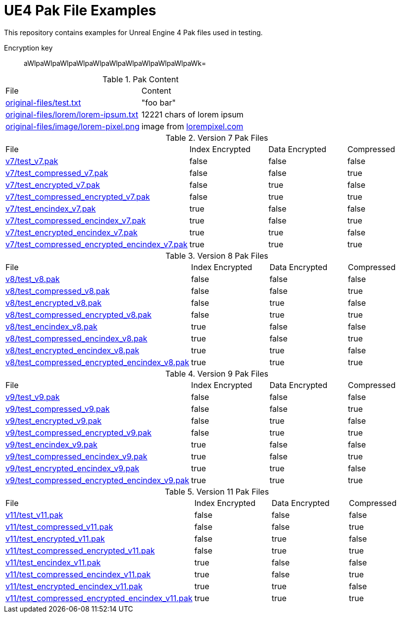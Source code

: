 = UE4 Pak File Examples

This repository contains examples for Unreal Engine 4 Pak files used in testing.

Encryption key:: aWlpaWlpaWlpaWlpaWlpaWlpaWlpaWlpaWlpaWlpaWk=

.Pak Content
|====
| File | Content
| link:original-files/test.txt[] | "foo bar"
| link:original-files/lorem/lorem-ipsum.txt[] | 12221 chars of lorem ipsum
| link:original-files/image/lorem-pixel.png[] | image from link:lorempixel.com[]
|====

.Version 7 Pak Files
|====
| File | Index Encrypted | Data Encrypted | Compressed
| link:v7/test_v7.pak[] | false | false | false
| link:v7/test_compressed_v7.pak[] | false | false | true
| link:v7/test_encrypted_v7.pak[] | false | true | false
| link:v7/test_compressed_encrypted_v7.pak[] | false | true | true
| link:v7/test_encindex_v7.pak[] | true | false | false
| link:v7/test_compressed_encindex_v7.pak[] | true | false | true
| link:v7/test_encrypted_encindex_v7.pak[] | true | true | false
| link:v7/test_compressed_encrypted_encindex_v7.pak[] | true | true | true
|====

.Version 8 Pak Files
|====
| File | Index Encrypted | Data Encrypted | Compressed
| link:v8/test_v8.pak[] | false | false | false
| link:v8/test_compressed_v8.pak[] | false | false | true
| link:v8/test_encrypted_v8.pak[] | false | true | false
| link:v8/test_compressed_encrypted_v8.pak[] | false | true | true
| link:v8/test_encindex_v8.pak[] | true | false | false
| link:v8/test_compressed_encindex_v8.pak[] | true | false | true
| link:v8/test_encrypted_encindex_v8.pak[] | true | true | false
| link:v8/test_compressed_encrypted_encindex_v8.pak[] | true | true | true
|====

.Version 9 Pak Files
|====
| File | Index Encrypted | Data Encrypted | Compressed
| link:v9/test_v9.pak[] | false | false | false
| link:v9/test_compressed_v9.pak[] | false | false | true
| link:v9/test_encrypted_v9.pak[] | false | true | false
| link:v9/test_compressed_encrypted_v9.pak[] | false | true | true
| link:v9/test_encindex_v9.pak[] | true | false | false
| link:v9/test_compressed_encindex_v9.pak[] | true | false | true
| link:v9/test_encrypted_encindex_v9.pak[] | true | true | false
| link:v9/test_compressed_encrypted_encindex_v9.pak[] | true | true | true
|====

.Version 11 Pak Files
|====
| File | Index Encrypted | Data Encrypted | Compressed
| link:v11/test_v11.pak[] | false | false | false
| link:v11/test_compressed_v11.pak[] | false | false | true
| link:v11/test_encrypted_v11.pak[] | false | true | false
| link:v11/test_compressed_encrypted_v11.pak[] | false | true | true
| link:v11/test_encindex_v11.pak[] | true | false | false
| link:v11/test_compressed_encindex_v11.pak[] | true | false | true
| link:v11/test_encrypted_encindex_v11.pak[] | true | true | false
| link:v11/test_compressed_encrypted_encindex_v11.pak[] | true | true | true
|====